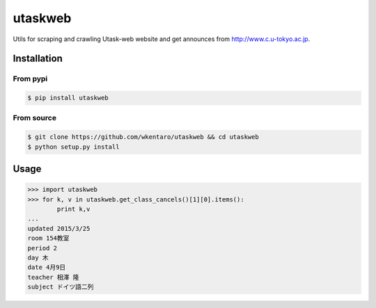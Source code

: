 ========
utaskweb
========

.. image:: https://travis-ci.org/wkentaro/utaskweb.svg
    :target: https://travis-ci.org/wkentaro/utaskweb

.. image:: https://badge.fury.io/py/utaskweb.svg
    :target: http://badge.fury.io/py/utaskweb

Utils for scraping and crawling Utask-web website and get announces from http://www.c.u-tokyo.ac.jp.


Installation
============


From pypi
---------
.. code-block:: sh

  $ pip install utaskweb


From source
-----------
.. code-block:: sh

  $ git clone https://github.com/wkentaro/utaskweb && cd utaskweb
  $ python setup.py install


Usage
=====

.. code-block:: python

  >>> import utaskweb
  >>> for k, v in utaskweb.get_class_cancels()[1][0].items():
          print k,v
  ...
  updated 2015/3/25
  room 154教室
  period 2
  day 木
  date 4月9日
  teacher 相澤 隆
  subject ドイツ語二列

